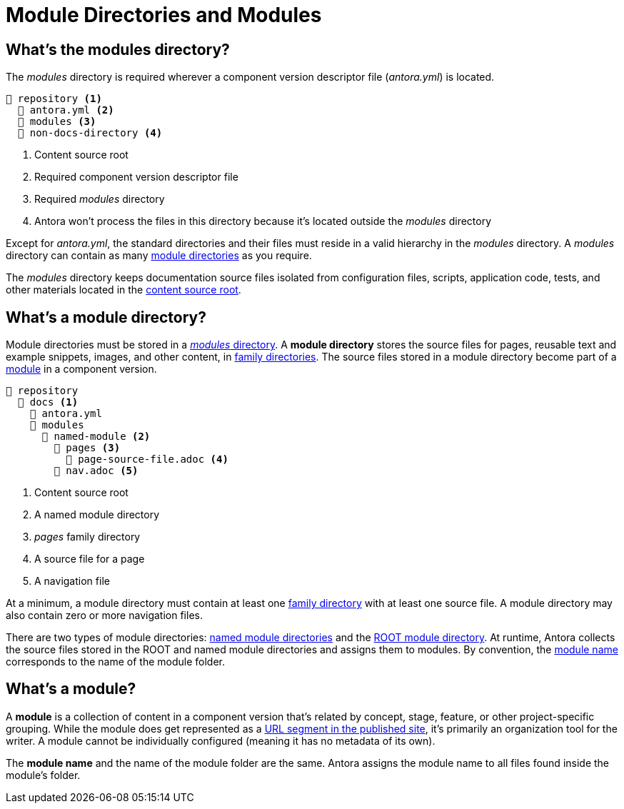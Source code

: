 = Module Directories and Modules
:page-aliases: modules.adoc

[#modules-dir]
== What's the modules directory?

The [.path]_modules_ directory is required wherever a component version descriptor file ([.path]_antora.yml_) is located.

[listing]
----
📒 repository <.>
  📄 antora.yml <.>
  📁 modules <.>
  📁 non-docs-directory <.>
----
<.> Content source root
<.> Required component version descriptor file
<.> Required [.path]_modules_ directory
<.> Antora won't process the files in this directory because it's located outside the [.path]_modules_ directory

Except for [.path]_antora.yml_, the standard directories and their files must reside in a valid hierarchy in the [.path]_modules_ directory.
A [.path]_modules_ directory can contain as many <<module-dir,module directories>> as you require.

The [.path]_modules_ directory keeps documentation source files isolated from configuration files, scripts, application code, tests, and other materials located in the xref:content-source-repositories.adoc#content-source-root[content source root].

[#module-dir]
== What's a module directory?

Module directories must be stored in a <<modules-dir,_modules_ directory>>.
A [.term]*module directory* stores the source files for pages, reusable text and example snippets, images, and other content, in xref:family-directories.adoc[family directories].
The source files stored in a module directory become part of a <<module,module>> in a component version.

[listing]
----
📒 repository
  📂 docs <.>
    📄 antora.yml
    📂 modules
      📂 named-module <.>
        📂 pages <.>
          📄 page-source-file.adoc <.>
        📄 nav.adoc <.>
----
<.> Content source root
<.> A named module directory
<.> _pages_ family directory
<.> A source file for a page
<.> A navigation file

At a minimum, a module directory must contain at least one xref:family-directories.adoc[family directory] with at least one source file.
A module directory may also contain zero or more navigation files.

There are two types of module directories: xref:named-module-directory.adoc[named module directories] and the xref:root-module-directory.adoc[ROOT module directory].
At runtime, Antora collects the source files stored in the ROOT and named module directories and assigns them to modules.
By convention, the <<module,module name>> corresponds to the name of the module folder.

[#module]
== What's a module?

A [.term]*module* is a collection of content in a component version that's related by concept, stage, feature, or other project-specific grouping.
While the module does get represented as a xref:how-antora-builds-urls.adoc#module[URL segment in the published site], it's primarily an organization tool for the writer.
A module cannot be individually configured (meaning it has no metadata of its own).

The [.term]*module name* and the name of the module folder are the same.
Antora assigns the module name to all files found inside the module's folder.

////
[#where-module-name-is-used]
== Where is the module name used?

When inserting or linking to content that belongs to another module, you'll specify the target module's name in the page IDs of cross references and the resource IDs for images, examples, and partials.

In addition to internal processes, Antora uses the module name, except for `ROOT`, as a xref:module-url-segment.adoc[segment in page URLs].
////

////
All of the content that is assigned to a specific module is often stored in a single <<module-dir,module directory>>.
However, a module can also be assembled from files stored at multiple content source root locations as long as the assigned component name and version are the same and the name of each module directory the content is retrieved from is the same.

Antora applies additional preset behavior to the files stored in a [.path]_ROOT_ module directory.

As for named module directories, carefully consider the names you give to these directories because they're used during site configuration and generation.
Antora extracts the name of a module directory and assigns this name as the module coordinate to the source files stored in that directory.

[#nav-files]
== Navigation files

A module can contain none, one, or numerous navigation files.
A xref:navigation:filenames-and-locations.adoc[navigation file] is an AsciiDoc file (e.g., [.path]_nav.adoc_) that is stored in the directory of the module, but not in any of the module's family subdirectories.
In order to be displayed in the xref:navigation:index.adoc[component version's page menu], a navigation file must be xref:component-navigation.adoc[declared in the component version descriptor].
////
